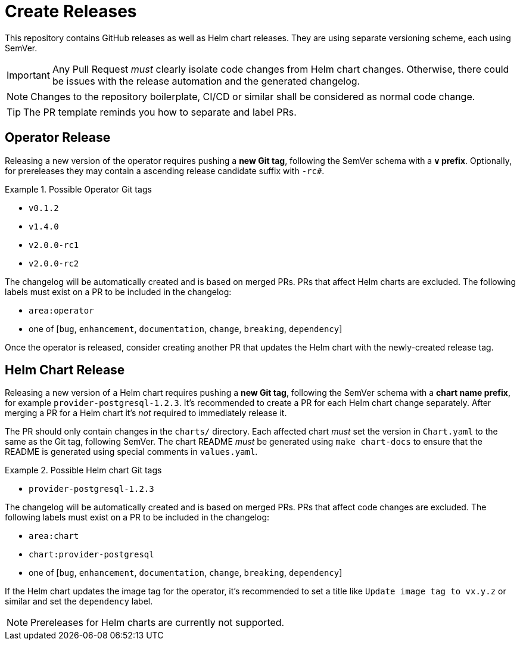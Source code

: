 = Create Releases

This repository contains GitHub releases as well as Helm chart releases.
They are using separate versioning scheme, each using SemVer.

[IMPORTANT]
====
Any Pull Request _must_ clearly isolate code changes from Helm chart changes.
Otherwise, there could be issues with the release automation and the generated changelog.
====

[NOTE]
====
Changes to the repository boilerplate, CI/CD or similar shall be considered as normal code change.
====

[TIP]
====
The PR template reminds you how to separate and label PRs.
====

== Operator Release

Releasing a new version of the operator requires pushing a **new Git tag**, following the SemVer schema with a **`v` prefix**.
Optionally, for prereleases they may contain a ascending release candidate suffix with `-rc#`.

.Possible Operator Git tags
[example]
====
- `v0.1.2`
- `v1.4.0`
- `v2.0.0-rc1`
- `v2.0.0-rc2`
====

The changelog will be automatically created and is based on merged PRs.
PRs that affect Helm charts are excluded.
The following labels must exist on a PR to be included in the changelog:

- `area:operator`
- one of [`bug`, `enhancement`, `documentation`, `change`, `breaking`, `dependency`]

Once the operator is released, consider creating another PR that updates the Helm chart with the newly-created release tag.

== Helm Chart Release

Releasing a new version of a Helm chart requires pushing a **new Git tag**, following the SemVer schema with a **chart name prefix**, for example `provider-postgresql-1.2.3`.
It's recommended to create a PR for each Helm chart change separately.
After merging a PR for a Helm chart it's _not_ required to immediately release it.

The PR should only contain changes in the `charts/` directory.
Each affected chart _must_ set the version in `Chart.yaml` to the same as the Git tag, following SemVer.
The chart README _must_ be generated using `make chart-docs` to ensure that the README is generated using special comments in `values.yaml`.

.Possible Helm chart Git tags
[example]
====
- `provider-postgresql-1.2.3`
====

The changelog will be automatically created and is based on merged PRs.
PRs that affect code changes are excluded.
The following labels must exist on a PR to be included in the changelog:

- `area:chart`
- `chart:provider-postgresql`
- one of [`bug`, `enhancement`, `documentation`, `change`, `breaking`, `dependency`]

If the Helm chart updates the image tag for the operator, it's recommended to set a title like `Update image tag to vx.y.z` or similar and set the `dependency` label.

[NOTE]
====
Prereleases for Helm charts are currently not supported.
====
